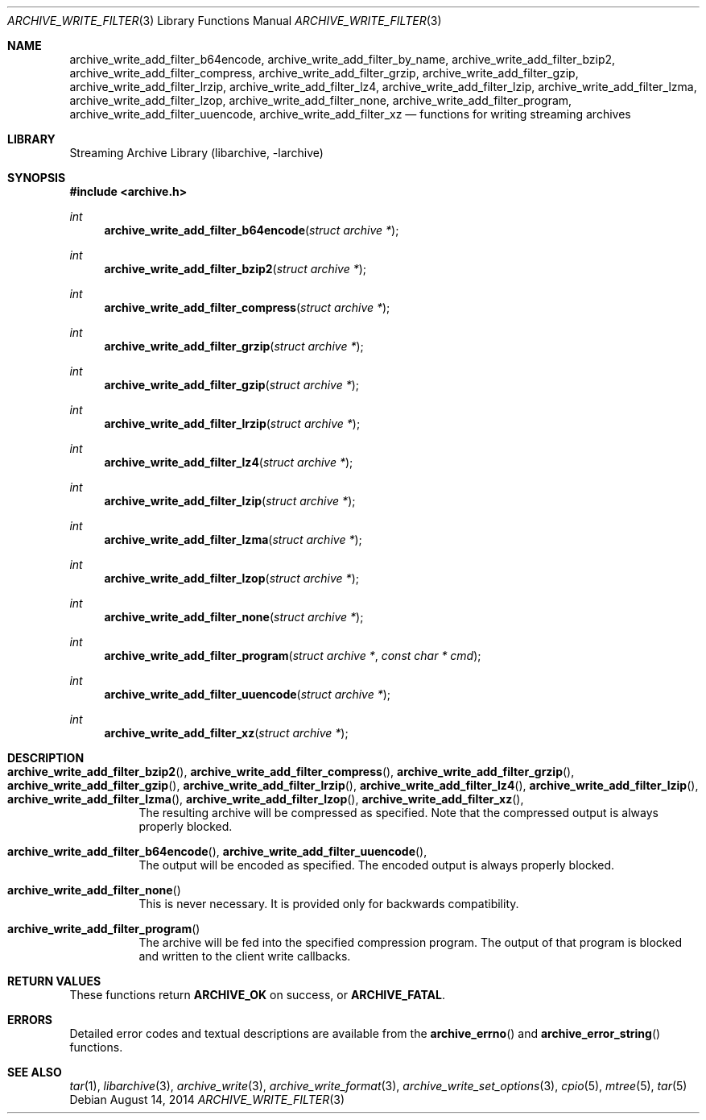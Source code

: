.\" Copyright (c) 2003-2011 Tim Kientzle
.\" All rights reserved.
.\"
.\" Redistribution and use in source and binary forms, with or without
.\" modification, are permitted provided that the following conditions
.\" are met:
.\" 1. Redistributions of source code must retain the above copyright
.\"    notice, this list of conditions and the following disclaimer.
.\" 2. Redistributions in binary form must reproduce the above copyright
.\"    notice, this list of conditions and the following disclaimer in the
.\"    documentation and/or other materials provided with the distribution.
.\"
.\" THIS SOFTWARE IS PROVIDED BY THE AUTHOR AND CONTRIBUTORS ``AS IS'' AND
.\" ANY EXPRESS OR IMPLIED WARRANTIES, INCLUDING, BUT NOT LIMITED TO, THE
.\" IMPLIED WARRANTIES OF MERCHANTABILITY AND FITNESS FOR A PARTICULAR PURPOSE
.\" ARE DISCLAIMED.  IN NO EVENT SHALL THE AUTHOR OR CONTRIBUTORS BE LIABLE
.\" FOR ANY DIRECT, INDIRECT, INCIDENTAL, SPECIAL, EXEMPLARY, OR CONSEQUENTIAL
.\" DAMAGES (INCLUDING, BUT NOT LIMITED TO, PROCUREMENT OF SUBSTITUTE GOODS
.\" OR SERVICES; LOSS OF USE, DATA, OR PROFITS; OR BUSINESS INTERRUPTION)
.\" HOWEVER CAUSED AND ON ANY THEORY OF LIABILITY, WHETHER IN CONTRACT, STRICT
.\" LIABILITY, OR TORT (INCLUDING NEGLIGENCE OR OTHERWISE) ARISING IN ANY WAY
.\" OUT OF THE USE OF THIS SOFTWARE, EVEN IF ADVISED OF THE POSSIBILITY OF
.\" SUCH DAMAGE.
.\"
.\" $FreeBSD$
.\"
.Dd August 14, 2014
.Dt ARCHIVE_WRITE_FILTER 3
.Os
.Sh NAME
.Nm archive_write_add_filter_b64encode ,
.Nm archive_write_add_filter_by_name ,
.Nm archive_write_add_filter_bzip2 ,
.Nm archive_write_add_filter_compress ,
.Nm archive_write_add_filter_grzip ,
.Nm archive_write_add_filter_gzip ,
.Nm archive_write_add_filter_lrzip ,
.Nm archive_write_add_filter_lz4 ,
.Nm archive_write_add_filter_lzip ,
.Nm archive_write_add_filter_lzma ,
.Nm archive_write_add_filter_lzop ,
.Nm archive_write_add_filter_none ,
.Nm archive_write_add_filter_program ,
.Nm archive_write_add_filter_uuencode ,
.Nm archive_write_add_filter_xz
.Nd functions for writing streaming archives
.Sh LIBRARY
Streaming Archive Library (libarchive, -larchive)
.Sh SYNOPSIS
.In archive.h
.Ft int
.Fn archive_write_add_filter_b64encode "struct archive *"
.Ft int
.Fn archive_write_add_filter_bzip2 "struct archive *"
.Ft int
.Fn archive_write_add_filter_compress "struct archive *"
.Ft int
.Fn archive_write_add_filter_grzip "struct archive *"
.Ft int
.Fn archive_write_add_filter_gzip "struct archive *"
.Ft int
.Fn archive_write_add_filter_lrzip "struct archive *"
.Ft int
.Fn archive_write_add_filter_lz4 "struct archive *"
.Ft int
.Fn archive_write_add_filter_lzip "struct archive *"
.Ft int
.Fn archive_write_add_filter_lzma "struct archive *"
.Ft int
.Fn archive_write_add_filter_lzop "struct archive *"
.Ft int
.Fn archive_write_add_filter_none "struct archive *"
.Ft int
.Fn archive_write_add_filter_program "struct archive *" "const char * cmd"
.Ft int
.Fn archive_write_add_filter_uuencode "struct archive *"
.Ft int
.Fn archive_write_add_filter_xz "struct archive *"
.Sh DESCRIPTION
.Bl -tag -width indent
.It Xo
.Fn archive_write_add_filter_bzip2 ,
.Fn archive_write_add_filter_compress ,
.Fn archive_write_add_filter_grzip ,
.Fn archive_write_add_filter_gzip ,
.Fn archive_write_add_filter_lrzip ,
.Fn archive_write_add_filter_lz4 ,
.Fn archive_write_add_filter_lzip ,
.Fn archive_write_add_filter_lzma ,
.Fn archive_write_add_filter_lzop ,
.Fn archive_write_add_filter_xz ,
.Xc
The resulting archive will be compressed as specified.
Note that the compressed output is always properly blocked.
.It Xo
.Fn archive_write_add_filter_b64encode ,
.Fn archive_write_add_filter_uuencode ,
.Xc
The output will be encoded as specified.
The encoded output is always properly blocked.
.It Fn archive_write_add_filter_none
This is never necessary.
It is provided only for backwards compatibility.
.It Fn archive_write_add_filter_program
The archive will be fed into the specified compression program.
The output of that program is blocked and written to the client
write callbacks.
.El
.Sh RETURN VALUES
These functions return
.Cm ARCHIVE_OK
on success, or
.Cm ARCHIVE_FATAL .
.\"
.Sh ERRORS
Detailed error codes and textual descriptions are available from the
.Fn archive_errno
and
.Fn archive_error_string
functions.
.\"
.Sh SEE ALSO
.Xr tar 1 ,
.Xr libarchive 3 ,
.Xr archive_write 3 ,
.Xr archive_write_format 3 ,
.Xr archive_write_set_options 3 ,
.Xr cpio 5 ,
.Xr mtree 5 ,
.Xr tar 5
